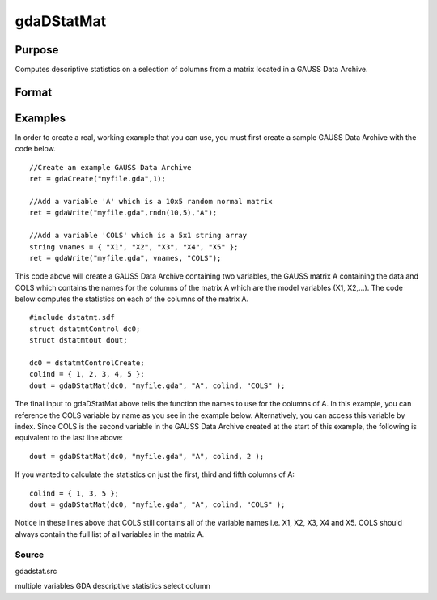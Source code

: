 
gdaDStatMat
==============================================

Purpose
----------------

Computes descriptive statistics on a selection of columns from a matrix located in a GAUSS Data Archive.

Format
----------------
.. function:: gdaDStatMat(dc0,  filename, gmat,  colind, vnamevar)

    :param dc0: an instance of a dstatmtControl structure with the following members:
    :type dc0: TODO

    .. csv-table::
        :widths: auto

        "dc0.altnames", "Kx1 string array of alternate variable names for the output. Default = "". If set, it must have the same number of rows as colind."
        "dc0.maxbytes", "scalar, the maximum number of bytes to be read per iteration of the read loop. Default = 1e9."
        "dc0.maxvec", "scalar, the largest number of elements allowed in any one matrix. Default = 20000."
        "dc0.miss", "scalar, one of the following:"
        "", "0", "There are no missing values (fastest)."
        "", "1", "Listwise deletion, drop a row if any missings occur in it."
        "", "2", "Pairwise deletion."
        "", "Default = 0."
        "dc0.output", "scalar, one of the following:"
        "", "0", "Do not print output table."
        "", "1", "Print output table."
        "", "Default = 1."
        "dc0.row", "scalar, the number of rows of  var to be read per iteration of the read loop.If 0, (default) the number of rows will be calculated using dc0.maxbytes and dc0.maxvec."

    :param filename: name of data file.
    :type filename: string

    :param gmat: name of matrix
        - or -scalar, index of matrix.
    :type gmat: string

    :param colind: indices of columns in variable to use.
    :type colind: Kx1 vector

    :param vnamevar: name of the string containing the variable names in the matrix
        - or -scalar, index of the string containing the variable names in the matrix.
    :type vnamevar: string

    :returns: dout (*TODO*), an instance of a dstatmtOut structure with the following members:

    .. csv-table::
        :widths: auto

        "dout.vnames", "Kx1 string array, the names of the variables used in the statistics."
        "dout.mean", "Kx1 vector, means."
        "dout.var", "Kx1 vector, variance."
        "dout.std", "Kx1 vector, standard deviation."
        "dout.min", "Kx1 vector, minima."
        "dout.max", "Kx1 vector, maxima."
        "dout.valid", "Kx1 vector, the number of valid cases."
        "dout.missing", "Kx1 vector, the number of missing cases."
        "dout.errcode", "scalar, error code, 0 if successful, otherwise one of the following:"
        "", "1", "No GDA indicated."
        "", "3", "Variable must be Nx1."
        "", "4", "Not implemented for complex data."
        "", "5", "Variable must be type matrix."
        "", "7", "Too many missings, no data left after packing."
        "", "9", "altnames member of dstatmtControl structure wrong size."
        "", "11", "Data read error."

Examples
----------------
In order to create a real, working example that you can use, you must first create a sample GAUSS Data Archive with the code below.

::

    //Create an example GAUSS Data Archive
    ret = gdaCreate("myfile.gda",1);
    
    //Add a variable 'A' which is a 10x5 random normal matrix
    ret = gdaWrite("myfile.gda",rndn(10,5),"A");
    
    //Add a variable 'COLS' which is a 5x1 string array
    string vnames = { "X1", "X2", "X3", "X4", "X5" };
    ret = gdaWrite("myfile.gda", vnames, "COLS");

This code above will create a GAUSS Data Archive containing two variables, the GAUSS matrix A containing the data and COLS which contains the names for the columns of the matrix A which are the model variables (X1, X2,...).
The code below computes the statistics on each of the columns of the matrix A.

::

    #include dstatmt.sdf
    struct dstatmtControl dc0;
    struct dstatmtout dout;
    
    dc0 = dstatmtControlCreate;
    colind = { 1, 2, 3, 4, 5 };
    dout = gdaDStatMat(dc0, "myfile.gda", "A", colind, "COLS" );

The final input to gdaDStatMat above tells the function the names to use for the columns of A. In this example, you can reference the COLS variable by name as you see in the example below. Alternatively, you can access this variable by index. Since COLS is the second variable in the GAUSS Data Archive created at the start of this example, the following is equivalent to the last line above:

::

    dout = gdaDStatMat(dc0, "myfile.gda", "A", colind, 2 );

If you wanted to calculate the statistics on just the first, third and fifth columns of A:

::

    colind = { 1, 3, 5 };
    dout = gdaDStatMat(dc0, "myfile.gda", "A", colind, "COLS" );

Notice in these lines above that COLS still contains all of the variable names i.e. X1, X2, X3, X4 and X5. COLS should always contain the full list of all variables in the matrix A.

Source
++++++

gdadstat.src

.. seealso:: Functions :func:`gdaDStat`, :func:`dstatmtControlCreate`

multiple variables GDA descriptive statistics select column
